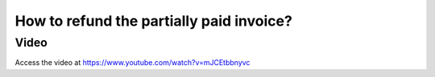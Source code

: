 .. _refundpartialpaidinvoice:

.. index::
   single: Credit Note

=========================================
How to refund the partially paid invoice?
=========================================

Video
-----
Access the video at https://www.youtube.com/watch?v=mJCEtbbnyvc

.. raw:: html

    <div style="position: relative; padding-bottom: 56.25%; height: 0; overflow: hidden; max-width: 100%; height: auto;">
        <iframe src="https://www.youtube.com/embed/mJCEtbbnyvc" frameborder="0" allowfullscreen style="position: absolute; top: 0; left: 0; width: 700px; height: 385px;"></iframe>
    </div>
